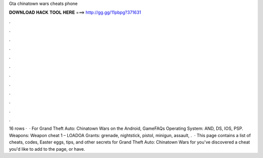 Gta chinatown wars cheats phone

𝐃𝐎𝐖𝐍𝐋𝐎𝐀𝐃 𝐇𝐀𝐂𝐊 𝐓𝐎𝐎𝐋 𝐇𝐄𝐑𝐄 ===> http://gg.gg/11pbpg?371631

.

.

.

.

.

.

.

.

.

.

.

.

16 rows ·  · For Grand Theft Auto: Chinatown Wars on the Android, GameFAQs Operating System: AND, DS, IOS, PSP. Weapons: Weapon cheat 1 – LOADOA Grants: grenade, nightstick, pistol, minigun, assault, .  · This page contains a list of cheats, codes, Easter eggs, tips, and other secrets for Grand Theft Auto: Chinatown Wars for  you've discovered a cheat you'd like to add to the page, or have.